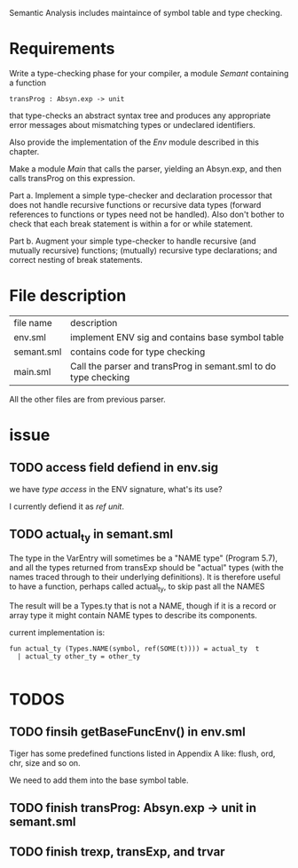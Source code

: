 #+TITLE Semantic Analysis
#+DATE <2023-02-13 Mon 15:21>
#+TODO: TODO INPROCESS DONE

Semantic Analysis includes maintaince of symbol table and type checking.

* Requirements
Write a type-checking phase for your compiler, a module /Semant/ containing a function
#+BEGIN_SRC
transProg : Absyn.exp -> unit
#+END_SRC
that type-checks an abstract syntax tree and produces any appropriate error messages about mismatching types or undeclared identifiers.

Also provide the implementation of the /Env/ module described in this chapter.

Make a module /Main/ that calls the parser, yielding an Absyn.exp, and then calls transProg on this expression.

Part a. Implement a simple type-checker and declaration processor that does not handle recursive functions or recursive data types (forward references to functions or types need not be handled). Also don't bother to check that each break statement is within a for or while statement.

Part b. Augment your simple type-checker to handle recursive (and mutually recursive) functions; (mutually) recursive type declarations; and correct nesting of break statements.



* File description

| file name  | description                                                       |
| env.sml    | implement ENV sig and contains base symbol table                  |
| semant.sml | contains code for type checking                                   |
| main.sml   | Call the parser and transProg in semant.sml to do type checking   |

All the other files are from previous parser.






* issue

** TODO access field defiend in env.sig

we have /type access/ in the ENV signature, what's its use?

I currently defiend it as /ref unit/.



** TODO actual_ty in semant.sml
The type in the VarEntry will sometimes be a "NAME type" (Program 5.7), and all the types returned from transExp should be "actual" types (with the names traced through to their underlying definitions). It is therefore useful to have a function, perhaps called actual_ty, to skip past all the NAMES

The result will be a Types.ty that is not a NAME, though if it is a record or array type it might contain NAME types to describe its components.

current implementation is:
#+BEGIN_SRC
fun actual_ty (Types.NAME(symbol, ref(SOME(t)))) = actual_ty  t
  | actual_ty other_ty = other_ty

#+END_SRC



* TODOS

** TODO finsih getBaseFuncEnv() in env.sml
Tiger has some predefined functions listed in Appendix A like: flush, ord, chr, size and so on.

We need to add them into the base symbol table.



** TODO finish transProg: Absyn.exp -> unit in semant.sml

** TODO finish trexp, transExp, and trvar

